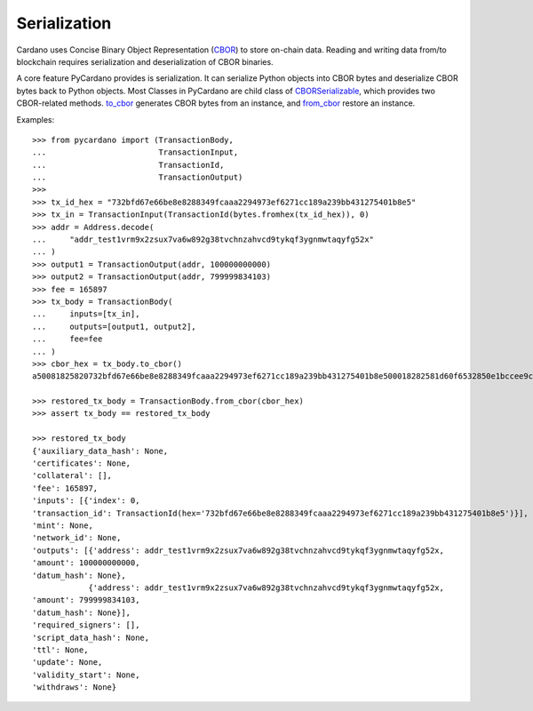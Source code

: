 =============
Serialization
=============


Cardano uses Concise Binary Object Representation (`CBOR <https://cbor.io/>`_) to
store on-chain data. Reading and writing data from/to blockchain requires serialization and deserialization of CBOR
binaries.

A core feature PyCardano provides is serialization. It can serialize Python objects into CBOR bytes and deserialize
CBOR bytes back to Python objects. Most Classes in PyCardano are child class of
`CBORSerializable <../api/pycardano.serialization.html#pycardano.serialization.CBORSerializable>`_, which provides two
CBOR-related methods. `to_cbor <../api/pycardano.serialization.html#pycardano.serialization.CBORSerializable.to_cbor>`_
generates CBOR bytes from an instance, and
`from_cbor <../api/pycardano.serialization.html#pycardano.serialization.CBORSerializable.from_cbor>`_ restore an instance.

Examples::

    >>> from pycardano import (TransactionBody,
    ...                        TransactionInput,
    ...                        TransactionId,
    ...                        TransactionOutput)
    >>> 
    >>> tx_id_hex = "732bfd67e66be8e8288349fcaaa2294973ef6271cc189a239bb431275401b8e5"
    >>> tx_in = TransactionInput(TransactionId(bytes.fromhex(tx_id_hex)), 0)
    >>> addr = Address.decode(
    ...     "addr_test1vrm9x2zsux7va6w892g38tvchnzahvcd9tykqf3ygnmwtaqyfg52x"
    ... )
    >>> output1 = TransactionOutput(addr, 100000000000)
    >>> output2 = TransactionOutput(addr, 799999834103)
    >>> fee = 165897
    >>> tx_body = TransactionBody(
    ...     inputs=[tx_in],
    ...     outputs=[output1, output2],
    ...     fee=fee
    ... )
    >>> cbor_hex = tx_body.to_cbor()
    a50081825820732bfd67e66be8e8288349fcaaa2294973ef6271cc189a239bb431275401b8e500018282581d60f6532850e1bccee9c72a9113ad98bcc5dbb30d2ac960262444f6e5f41b000000174876e80082581d60f6532850e1bccee9c72a9113ad98bcc5dbb30d2ac960262444f6e5f41b000000ba43b4b7f7021a000288090d800e80

    >>> restored_tx_body = TransactionBody.from_cbor(cbor_hex)
    >>> assert tx_body == restored_tx_body

    >>> restored_tx_body
    {'auxiliary_data_hash': None,
    'certificates': None,
    'collateral': [],
    'fee': 165897,
    'inputs': [{'index': 0,
    'transaction_id': TransactionId(hex='732bfd67e66be8e8288349fcaaa2294973ef6271cc189a239bb431275401b8e5')}],
    'mint': None,
    'network_id': None,
    'outputs': [{'address': addr_test1vrm9x2zsux7va6w892g38tvchnzahvcd9tykqf3ygnmwtaqyfg52x,
    'amount': 100000000000,
    'datum_hash': None},
                {'address': addr_test1vrm9x2zsux7va6w892g38tvchnzahvcd9tykqf3ygnmwtaqyfg52x,
    'amount': 799999834103,
    'datum_hash': None}],
    'required_signers': [],
    'script_data_hash': None,
    'ttl': None,
    'update': None,
    'validity_start': None,
    'withdraws': None}
